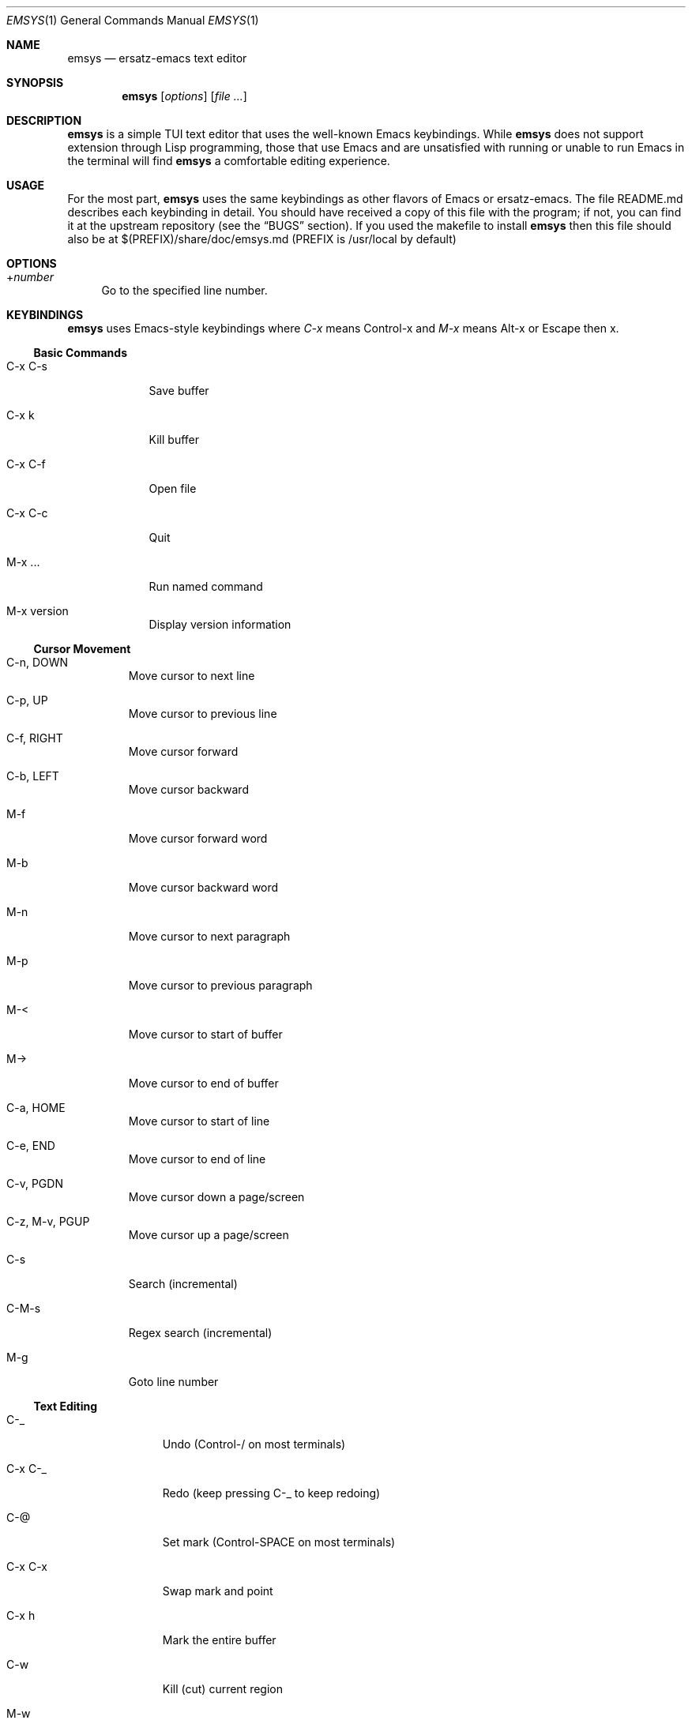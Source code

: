 .\" https://linux.die.net/man/7/groff_mdoc
.Dd $Mdocdate: July 11 2022 $
.Dt EMSYS 1
.Os
.Sh NAME
.Nm emsys
.Nd ersatz-emacs text editor
.Sh SYNOPSIS
.Nm
.Op Ar options
.Op Ar
.Sh DESCRIPTION
.Nm
is a simple TUI text editor that uses the well-known Emacs
keybindings. While
.Nm
does not support extension through Lisp programming, those that use
Emacs and are unsatisfied with running or unable to run Emacs in the
terminal will find
.Nm
a comfortable editing experience.
.Sh USAGE
For the most part,
.Nm
uses the same keybindings as other flavors of Emacs or ersatz-emacs.
The file README.md describes each keybinding in detail.  You should
have received a copy of this file with the program; if not, you can
find it at the upstream repository (see the
.Sx BUGS
section). If you used the makefile to install
.Nm
then this file should also be at $(PREFIX)/share/doc/emsys.md (PREFIX
is /usr/local by default)
.Sh OPTIONS
.Pp
.Bl -tag -width xx
.It + Ns Ns Ar number
Go to the specified line number.
.El
.Sh KEYBINDINGS
.Nm
uses Emacs-style keybindings where
.Em C-x
means Control-x and
.Em M-x
means Alt-x or Escape then x.
.Ss Basic Commands
.Bl -tag -width "C-x C-f"
.It C-x C-s
Save buffer
.It C-x k
Kill buffer
.It C-x C-f
Open file
.It C-x C-c
Quit
.It M-x ...
Run named command
.It M-x version
Display version information
.El
.Ss Cursor Movement
.Bl -tag -width "C-M-s"
.It C-n, DOWN
Move cursor to next line
.It C-p, UP
Move cursor to previous line
.It C-f, RIGHT
Move cursor forward
.It C-b, LEFT
Move cursor backward
.It M-f
Move cursor forward word
.It M-b
Move cursor backward word
.It M-n
Move cursor to next paragraph
.It M-p
Move cursor to previous paragraph
.It M-<
Move cursor to start of buffer
.It M->
Move cursor to end of buffer
.It C-a, HOME
Move cursor to start of line
.It C-e, END
Move cursor to end of line
.It C-v, PGDN
Move cursor down a page/screen
.It C-z, M-v, PGUP
Move cursor up a page/screen
.It C-s
Search (incremental)
.It C-M-s
Regex search (incremental)
.It M-g
Goto line number
.El
.Ss Text Editing
.Bl -tag -width "SHIFT-TAB"
.It C-_
Undo (Control-/ on most terminals)
.It C-x C-_
Redo (keep pressing C-_ to keep redoing)
.It C-@
Set mark (Control-SPACE on most terminals)
.It C-x C-x
Swap mark and point
.It C-x h
Mark the entire buffer
.It C-w
Kill (cut) current region
.It M-w
Copy current region
.It C-y
Yank (paste)
.It M-|
Filter region through shell command (disabled by default for security)
.It C-j
Insert a newline and indent
.It C-o
Insert a newline but do not move the point
.It C-i, TAB
Indent current line
.It SHIFT-TAB
Unindent current line
.It BACKSPACE
Delete backwards
.It C-d, DELETE
Delete forwards
.It M-BACKSPACE
Delete backwards word
.It M-d
Delete forwards word
.It C-u
Delete to beginning of line
.It C-k
Delete to end of line
.It M-%
Query replace (interactive search and replace)
.It C-t
Transpose characters around cursor
.It M-t
Transpose words
.It M-u
Uppercase word
.It M-l
Lowercase word
.It M-c
Capitalize word
.It C-q
Insert next character raw
.It M-/
Autocomplete current word
.El
.Ss Windows and Buffers
.Bl -tag -width "C-x <right>"
.It C-x b
Switch buffer
.It C-x <left>
Previous buffer
.It C-x <right>
Next buffer
.It C-x o
Switch window
.It C-x 0
Kill current window
.It C-x 1
Kill other windows
.It C-x 2
Create new window
.It C-l
Center cursor in window
.El
.Ss Advanced Features
.Bl -tag -width "C-x r C-@"
.It C-x (
Start defining keyboard macro
.It C-x )
Stop defining keyboard macro
.It C-x e
Execute macro
.It C-x C-z
Suspend emsys
.It C-x =
Describe cursor position
.It M-0 to M-9
Universal argument (repeat command N times)
.It C-x r j
Jump to point stored in register
.It C-x r a
Store macro in register
.It C-x r n
Store number in register
.It C-x r C-@, C-x r SPACE
Store point in register
.It C-x r s
Store region in register
.It C-x r +
Increment number or add to string in register
.It C-x r v
View contents of register
.It C-x r r
Copy rectangle to register
.It C-x r t
Replace rectangle contents with string
.It C-x r k, C-x r C-w
Kill rectangle
.It C-x r M-w
Copy rectangle
.It C-x r y
Yank rectangle
.El
.Sh SECURITY
The shell pipe command
.Em M-|
is disabled by default for security reasons as it allows execution of arbitrary shell commands.
.Pp
To enable this functionality:
.Bl -enum
.It
Edit config.h
.It
Comment out the line: #define EMSYS_DISABLE_PIPE
.It
Recompile the program
.El
.Sh BUGS
Please report all bugs to me at the upstream repository:
https://github.com/japanoise/emsys
.Sh AUTHOR
.Nm
by japanoise/chameleon with a little help from my good friend
score_under; based on the tutorial Build Your Own Text Editor, which
can be found at https://viewsourcecode.org/snaptoken/kilo/index.html
.Sh COPYRIGHT
.Nm
is Copyright © 2021-2022 japanoise/chameleon licensed under the MIT license.
